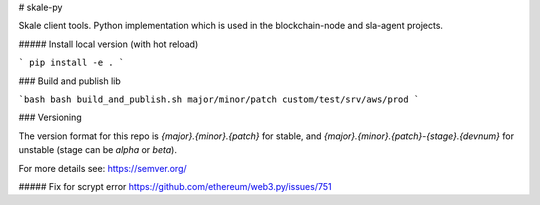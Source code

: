 # skale-py

Skale client tools.
Python implementation which is used in the blockchain-node and sla-agent projects.


##### Install local version (with hot reload)

```
pip install -e .
```

### Build and publish lib

```bash
bash build_and_publish.sh major/minor/patch custom/test/srv/aws/prod
```

### Versioning

The version format for this repo is `{major}.{minor}.{patch}` for stable, and `{major}.{minor}.{patch}-{stage}.{devnum}` for unstable (stage can be `alpha` or `beta`).

For more details see: https://semver.org/


##### Fix for scrypt error
https://github.com/ethereum/web3.py/issues/751

